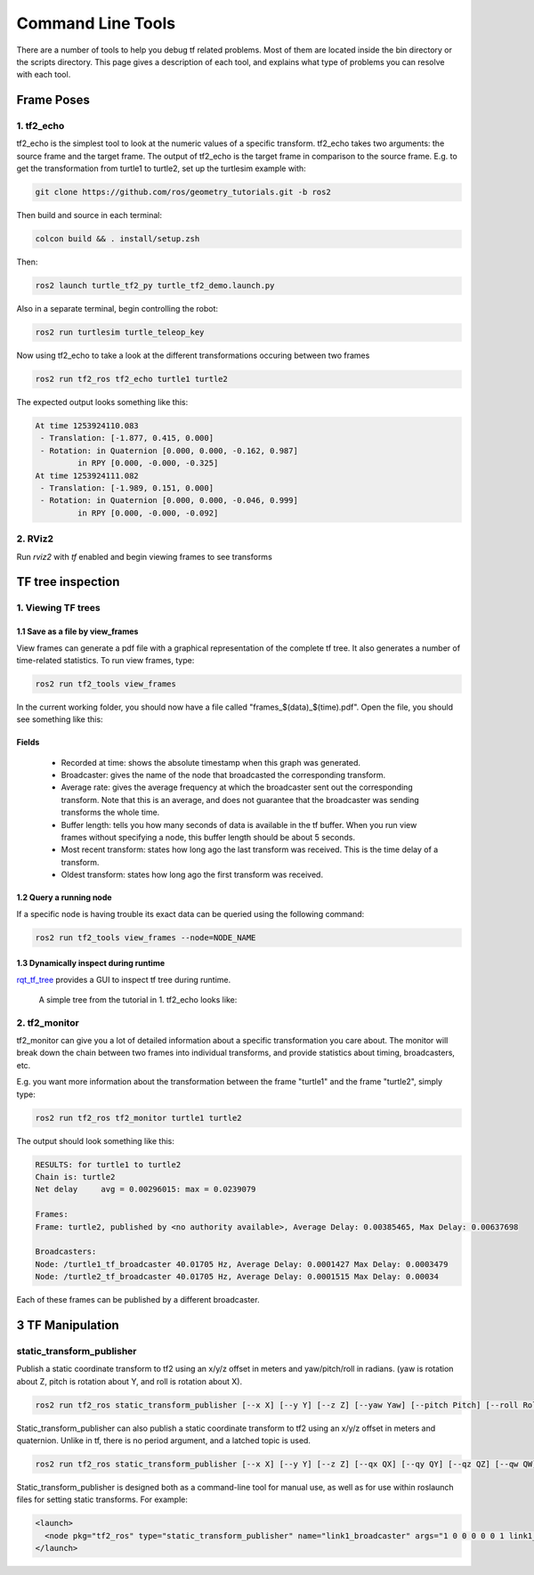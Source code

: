 Command Line Tools
==================

There are a number of tools to help you debug tf related problems. Most of them are located inside the bin directory or the scripts directory. This page gives a description of each tool, and explains what type of problems you can resolve with each tool.

Frame Poses
-----------

1. tf2_echo
^^^^^^^^^^^
tf2_echo is the simplest tool to look at the numeric values of a specific transform. tf2_echo takes two arguments: the source frame and the target frame. The output of tf2_echo is the target frame in comparison to the source frame. E.g. to get the transformation from turtle1 to turtle2, set up the turtlesim example with:

.. code-block:: bash

   git clone https://github.com/ros/geometry_tutorials.git -b ros2

Then build and source in each terminal:

.. code-block:: bash

   colcon build && . install/setup.zsh

Then:

.. code-block:: bash

  ros2 launch turtle_tf2_py turtle_tf2_demo.launch.py

Also in a separate terminal, begin controlling the robot:

.. code-block:: bash

  ros2 run turtlesim turtle_teleop_key

Now using tf2_echo to take a look at the different transformations occuring between two frames

.. code-block:: bash

  ros2 run tf2_ros tf2_echo turtle1 turtle2

The expected output looks something like this:

.. code-block:: bash

   At time 1253924110.083
    - Translation: [-1.877, 0.415, 0.000]
    - Rotation: in Quaternion [0.000, 0.000, -0.162, 0.987]
            in RPY [0.000, -0.000, -0.325]
   At time 1253924111.082
    - Translation: [-1.989, 0.151, 0.000]
    - Rotation: in Quaternion [0.000, 0.000, -0.046, 0.999]
            in RPY [0.000, -0.000, -0.092]

2. RViz2
^^^^^^^^
Run `rviz2` with `tf` enabled and begin viewing frames to see transforms

.. image:: images/rviz2_screenshot.png

TF tree inspection
------------------
1. Viewing TF trees
^^^^^^^^^^^^^^^^^^^
1.1 Save as a file by view_frames
~~~~~~~~~~~~~~~~~~~~~~~~~~~~~~~~~
View frames can generate a pdf file with a graphical representation of the complete tf tree. It also generates a number of time-related statistics. To run view frames, type:

.. code-block:: bash

   ros2 run tf2_tools view_frames

In the current working folder, you should now have a file called "frames_$(data)_$(time).pdf". Open the file, you should see something like this:

.. image:: images/view_frames.png

Fields
~~~~~~
  * Recorded at time: shows the absolute timestamp when this graph was generated.
  * Broadcaster: gives the name of the node that broadcasted the corresponding transform.
  * Average rate: gives the average frequency at which the broadcaster sent out the corresponding transform. Note that this is an average, and does not guarantee that the broadcaster was sending transforms the whole time.
  * Buffer length: tells you how many seconds of data is available in the tf buffer. When you run view frames without specifying a node, this buffer length should be about 5 seconds.
  * Most recent transform: states how long ago the last transform was received. This is the time delay of a transform.
  * Oldest transform: states how long ago the first transform was received.

1.2 Query a running node
~~~~~~~~~~~~~~~~~~~~~~~~
If a specific node is having trouble its exact data can be queried using the following command:

.. code-block:: bash

  ros2 run tf2_tools view_frames --node=NODE_NAME

1.3 Dynamically inspect during runtime
~~~~~~~~~~~~~~~~~~~~~~~~~~~~~~~~~~~~~~
`rqt_tf_tree <https://github.com/ros-visualization/rqt_tf_tree/tree/master>`_  provides a GUI to inspect tf tree during runtime.

  A simple tree from the tutorial in 1. tf2_echo looks like:

   .. image:: images/rqt_tf_tree.png

2. tf2_monitor
^^^^^^^^^^^^^^
tf2_monitor can give you a lot of detailed information about a specific transformation you care about. The monitor will break down the chain between two frames into individual transforms, and provide statistics about timing, broadcasters, etc.

E.g. you want more information about the transformation between the frame "turtle1" and the frame "turtle2", simply type:

.. code-block:: bash

   ros2 run tf2_ros tf2_monitor turtle1 turtle2

The output should look something like this:

.. code-block:: bash

  RESULTS: for turtle1 to turtle2
  Chain is: turtle2
  Net delay     avg = 0.00296015: max = 0.0239079

  Frames:
  Frame: turtle2, published by <no authority available>, Average Delay: 0.00385465, Max Delay: 0.00637698

  Broadcasters:
  Node: /turtle1_tf_broadcaster 40.01705 Hz, Average Delay: 0.0001427 Max Delay: 0.0003479
  Node: /turtle2_tf_broadcaster 40.01705 Hz, Average Delay: 0.0001515 Max Delay: 0.00034

Each of these frames can be published by a different broadcaster.

3 TF Manipulation
-----------------

static_transform_publisher
^^^^^^^^^^^^^^^^^^^^^^^^^^

Publish a static coordinate transform to tf2 using an x/y/z offset in meters and yaw/pitch/roll in radians. (yaw is rotation about Z, pitch is rotation about Y, and roll is rotation about X).

.. code-block:: bash

  ros2 run tf2_ros static_transform_publisher [--x X] [--y Y] [--z Z] [--yaw Yaw] [--pitch Pitch] [--roll Roll] --frame_id Frame --child_frame_id Child_Frame

Static_transform_publisher can also publish a static coordinate transform to tf2 using an x/y/z offset in meters and quaternion.
Unlike in tf, there is no period argument, and a latched topic is used.

.. code-block:: bash

  ros2 run tf2_ros static_transform_publisher [--x X] [--y Y] [--z Z] [--qx QX] [--qy QY] [--qz QZ] [--qw QW] --frame_id Frame --child_frame_id Child_Frame

Static_transform_publisher is designed both as a command-line tool for manual use, as well as for use within roslaunch files for setting static transforms. For example:

.. code-block:: yaml

  <launch>
    <node pkg="tf2_ros" type="static_transform_publisher" name="link1_broadcaster" args="1 0 0 0 0 0 1 link1_parent link1" />
  </launch>
